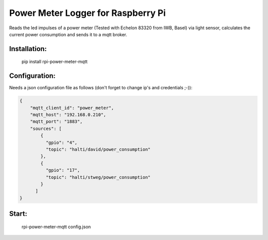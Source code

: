 Power Meter Logger for Raspberry Pi
=============================

Reads the led impulses of a power meter (Tested with Echelon 83320 from IWB, Basel) via light sensor, calculates the current power consumption and sends it to a mqtt broker.


Installation:
-------------------

    pip install rpi-power-meter-mqtt

Configuration:
-------------------

Needs a json configuration file as follows (don't forget to change ip's and credentials ;-)):

.. code:: json

    {
        "mqtt_client_id": "power_meter",
        "mqtt_host": "192.168.0.210",
        "mqtt_port": "1883",
        "sources": [
            {
              "gpio": "4",
              "topic": "halti/david/power_consumption"
            },
            {
              "gpio": "17",
              "topic": "halti/stweg/power_consumption"
            }
          ]
    }



Start:
-------------------

    rpi-power-meter-mqtt config.json
